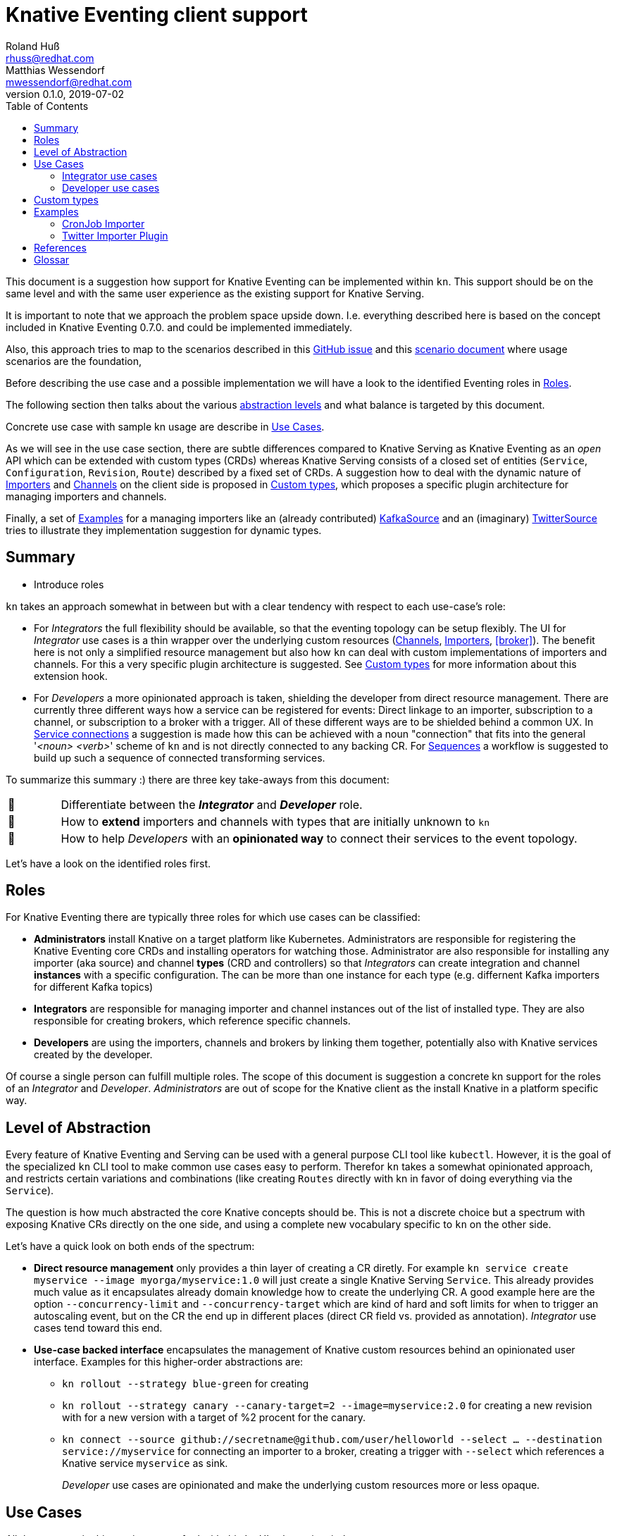 
= Knative Eventing client support
Roland Huß <rhuss@redhat.com>; Matthias Wessendorf <mwessendorf@redhat.com>
v0.1.0, 2019-07-02
:icons: font
:toc:

This document is a suggestion how support for Knative Eventing can be implemented within `kn`.
This support should be on the same level and with the same user experience as the existing support for Knative Serving.

It is important to note that we approach the problem space upside down.
I.e. everything described here is based on the concept included in Knative Eventing 0.7.0.
and could be implemented immediately.

Also, this approach tries to map to the scenarios described in this <<eventing-ux-issue,GitHub issue>> and this <<eventing-ux-scenarios,scenario document>> where usage scenarios are the foundation,

Before describing the use case and a possible implementation we will have a look to the identified Eventing roles in <<roles>>.

The following section then talks about the various <<abstraction,abstraction levels>> and what balance is targeted by this document.

Concrete use case with sample kn usage are describe in <<use-cases>>.

As we will see in the use case section, there are subtle differences compared to Knative Serving as Knative Eventing as an _open_ API which can be extended with custom types (CRDs) whereas Knative Serving consists of a closed set of entities (`Service`, `Configuration`, `Revision`, `Route`) described by a fixed set of CRDs.
A suggestion how to deal with the dynamic nature of <<importers>> and <<channels>> on the client side is proposed in <<custom-types>>, which proposes a specific plugin architecture for managing importers and channels.

Finally, a set of <<examples>> for a managing importers like an (already contributed) <<example-kafka-source, KafkaSource>> and an (imaginary) <<twitter-source, TwitterSource>> tries to illustrate they implementation suggestion for dynamic types.

[[summary]]
== Summary

* Introduce roles

`kn` takes an approach somewhat in between but with a clear tendency with respect to each use-case's role:

* For _Integrators_ the full flexibility should be available, so that the eventing topology can be setup flexibly. The UI for _Integrator_ use cases is a thin wrapper over the underlying custom resources (<<channels>>, <<importers>>, <<broker>>). The benefit here is not only a simplified resource management but also how `kn` can deal with custom implementations of importers and channels. For this a very specific plugin architecture is suggested. See <<custom-types>> for more information about this extension hook.

* For _Developers_ a more opinionated approach is taken, shielding the developer from direct resource management. There are currently three different ways how a service can be registered for events: Direct linkage to an importer, subscription to a channel, or subscription to a broker with a trigger. All of these different ways are to be shielded behind a common UX. In <<connections>> a suggestion is made how this can be achieved with a noun "connection" that fits into the general '_<noun> <verb>_' scheme of `kn` and is not directly connected to any backing CR. For <<sequences>> a workflow is suggested to build up such a sequence of connected transforming services.

To summarize this summary :) there are three key take-aways from this document:

[cols="1,10"]
|===
| 🎥
| Differentiate between the **_Integrator_** and **_Developer_** role.

| 🔌
| How to **extend** importers and channels with types that are initially unknown to `kn`

| 🎁
| How to help _Developers_ with an **opinionated way** to connect their services to the event topology.
|===

Let's have a look on the identified roles first.

[[roles]]
== Roles

For Knative Eventing there are typically three roles for which use cases can be classified:

* **Administrators** install Knative on a target platform like Kubernetes. Administrators are responsible for registering the Knative Eventing core CRDs and installing operators for watching those. Administrator are also responsible for installing any importer (aka source) and channel **types** (CRD and controllers) so that _Integrators_ can create integration and channel **instances** with a specific configuration. The can be more than one instance for each type (e.g. differnent Kafka importers for different Kafka topics)

* **Integrators** are responsible for managing importer and channel instances out of the list of installed type. They are also responsible for creating brokers, which reference specific channels.

* **Developers** are using the importers, channels and brokers by linking them together, potentially also with Knative services created by the developer.

Of course a single person can fulfill multiple roles.
The scope of this document is suggestion a concrete kn support for the roles of an _Integrator_ and _Developer_. _Administrators_ are out of scope for the Knative client as the install Knative in a platform specific way.

[[abstraction]]
== Level of Abstraction

Every feature of Knative Eventing and Serving can be used with a general purpose CLI tool like `kubectl`.
However, it is the goal of the specialized `kn` CLI tool to make common use cases easy to perform.
Therefor `kn` takes a somewhat opinionated approach, and restricts certain variations and combinations (like creating `Routes` directly with kn in favor of doing everything via the `Service`).

The question is how much abstracted the core Knative concepts should be.
This is not a discrete choice but a spectrum with exposing Knative CRs directly on the one side, and using a complete new vocabulary specific to `kn` on the other side.

Let's have a quick look on both ends of the spectrum:

* [[abstraction-crs]] **Direct resource management** only provides a thin layer of creating a CR diretly. For example `kn service create myservice --image myorga/myservice:1.0` will just create a single Knative Serving `Service`. This already provides much value as it encapsulates already domain knowledge how to create the underlying CR. A good example here are the option `--concurrency-limit` and `--concurrency-target` which are kind of hard and soft limits for when to trigger an autoscaling event, but on the CR the end up in different places (direct CR field vs. provided as annotation). _Integrator_ use cases tend toward this end.

* [[abstraction-use-case]] **Use-case backed interface** encapsulates the management of Knative custom resources behind an opinionated user interface. Examples for this higher-order abstractions are:
** `kn rollout --strategy blue-green` for creating
** `kn rollout --strategy canary --canary-target=2 --image=myservice:2.0` for creating a new revision with for a new version with a target of %2 procent for the canary.
** `kn connect --source github://secretname@github.com/user/helloworld --select ... --destination service://myservice` for connecting an importer to a broker, creating a trigger with `--select` which references a Knative service `myservice` as sink.
+
_Developer_ use cases are opinionated and make the underlying custom resources more or less opaque.

[[use-cases]]
== Use Cases

All the use case in this section are crafted with this `kn` UI scheme in mind:

kn <noun> create <name>:: Create a _<noun>_ identified by _<name>_
kn <noun> update <name>:: Update a _<noun>_ identified by _<name>_
kn <noun> show <name>:: Show details of the _<noun>_ instance with name _<name>_ footnote:[This is currently still named as _describe_ but under discussion to be renamed.]
kn <noun> delete <name>:: Delete an instance of _<noun>_  with _<name>_
kn <noun> list <prefix>:: List entities. If _<name-prefix>_ is given, filter the entity names on this prefix.

_<noun>_ can be either directly reflecting the underlying Knative custom resource (typical for _Integrator_ based use cases) or more abstract, developer oriented, concepts like the proposed `connection` which describes any connection from a `service` to the event backend. See <<connections>> for details.

Also, when there is a (hierarchical) relationship between _<nouns>_ (like between `service` and `revision`) special option might filter on the high-level _<noun>_ (like in `kn revision list --service myservice`).

This scheme which has been applied successfully for managine Knative serving should be preserved for Knatice eventing support as well.

It is to be discussed whether the scheme should be relaxed for supporting developer workflows more naturally, eg. like in

```
kn rollout
kn rollback
kn connect <service> --broker mybroker
kn disconnect <service> --all
kn split revision1:10% revision2:90%
```

so, in the general fourm `kn <verb>` where verb concretely refers a developer use case which is not mapped 1:1 to entities (so more of category _Use-case backed interface_)

NOTE: In the example above `route` is used as a verb, which clashes with the Knative serving custom resource `Route`.

And of course a mixed format could be imaginable as well. E.g. creating and removing connections with `kn connect` and `kn disconnect`, but listing, updating and showing connections with `kn connection list`, `kn connection update` and `kn connection show`


[[use-case-integrator]]
=== Integrator use cases

The following use cases can be categorized by this epic use case below.
So they are all about setting up the topology which includes brokers, channels and the importers that then can be used by a _Developer_.

**As an _Integrator_ I want to manage importers (sources) and the infrastructure elements like brokers and channels to set up the eventing topology.**

The following use cases are a break down, how the _eventing topology_ can actually be managed by directly managing the underlying Knative eventing resources.

[[channels]]
==== Channels

Channels are used for connecting importers/source to services and provide the backbone for the eventing system.
They can be created implicitely via brokers, but the can also be created directly by _Integrators_ so a _Developer_ can subscribe a service to it.

A channel has a certain type which determines how events are persisted and distributed.
There is a set of predefined types but not all available out of the box on every installation of Knative eventing.
The only channel type that is always available is an `in-memory` type.
Other types, like `kafka` for a Kafka backed event transport, needs extra installation efforts by an _Administrator_.
In addition _Administrators_ can introduce be new custom channels which are not known in advance by `kn`.
In order to use these custom channels a plugin architecture is propose in <<custom-types>>.

One important use case for the _Integrator_ is to list all available types (installed well-known and custom types) that can be used for creating a channel.
Let's have a look at this use case first.

===== List all channel types

**As an _Integrator_ I want to find all channel types which are available by a given Knative installation**

.Example
[source]
----
# List all channel types which are installed on the cluster and for
# which client support is available
$ kn channel types

TYPE                DESCRIPTION
in-memory           Non-persistent in memory channel (default)
kafka               Kafka backed channel
pubsub              Google Cloud pub-sub
natss               NATSS
activemq            ActiceMQ backed channel
----

Only those types which can be really used for the given Knative installation must show up here.
For the four directly supported channel types _in-memory_, _kafka_, _pubsub_ and _natts_ the corresponding cluster features needs to be enabled by the _Administrator_.
For custom channel types like e.g. the _activemq_ in this example, also a local **channel plugin** needs to be present.
See <<custom-types>> for more details how channel type detection and channel plugins are proposed to work.

===== Create a new channel

**As an _Integrator_ I want to create a channel with a specified type**

.Example
[source]
----
$ kn channel create mychannel --type kafka --num-partitions=4 --replication-factor=3
----

The `channel create` command creates directly a channel with the given type.
If no type is given then the default type is used (typically `in-memory`, but depends on the cluster configuration).

In addition each type has specific configuration options (`--num-partitions` and `--replication-factor` in this example).
The client verifies which options are available depending whether its a well-known type or a custome type:

* For well-known types known to a vanilla Knative eventing installation, the possible options are included in kn.
* For custom types, which are backed by a custom channel plugin, the plugin is called to get the possible options. This process is described in <<custom-types>>.

For user though this difference doesn't matter so on the UI surface well-known and custom types are treated the same.

===== List all channels
**As an _Integrator_ and as a _Developer_ I want to list all channels**

.Example
[source]
-----
# List all channels for the current namespace
$ kn channel list

NAME             TYPE       BROKER  SUBSCRIBERS STATUS     INFLIGHT EVENTS
channel-1        kafka              2           Up         0        34326
myotherchannel   in-memory  default 4           Up
-----
This will list all channels available along with some summary description like the channel type, whether its created on behalf of a broker, the status, the number of subscriptions attached to this channel

If easily accessible some statistic informations about e.g. how many events has passed the channel would be nice or how many events have not been delivered yet.

===== Show channel details
**As an _Integrator_ and as a _Developer_ I want to see the details of a channel**

.Example
[source]
----
# Show specific details for a channel
$ kn channel show channel-1

Type: kafka
Broker: default
Subscribers:
- service1 [direct]

Triggers:
- myotherservice [event.type="bla"]
----

Any detail information available, also from related objects shoudl be shown here.
This command is also useful for _Developers_ as it helps in understanding the event topology.

===== Remove a channel
**As an _Integrator_ I want to remove a channel**

.Example
[source]
----
# Remove a channel but check whether its in use
$ kn channel remove channel-1
----

This command will remove a named channel, but only those which are not managed by a broker.
Also it should be checked whether the channel has some active subscriptions.
If this is the case then by default an error must be returned.
However an _Integrator_ can use `--force` to remove the channel *and* any active subscriptions.

[[importers]]
==== Importers

NOTE: Importers are the new name of the resources formerly known as "Sources". Please see this https://github.com/knative/eventing/blob/master/docs/decisions/sources-to-importers.md[document] for the motivation for this naming change.

Importers are there to pump events into the eventing topology.
Each importer has a specific type, much like channels.
In fact, from an implementation's point of view importers can be treated the same as channels.
And also from an UX point of view, the user interface for both can be nearly the same.
But let's have a look.

===== List all importer types

**As an _Integrator_ I want to find out all importer types available so that I know what importers I can create. **

.Example
[source]
----
# List all well-know as well as custom importers
$ kn importer types

TYPE            DESCRIPTION
kafka           Kafka importer picking up event from a Topic
kubernetes-api  Import Kubernetes event
cron            Periodic event from a cron importer
twitter         Import tweets by user or search
----

As there can be well-known importers (e.g. kafka) but also custom importers (twitter)
As you can see, the situatuon is the same as for <<channels>>, so similar concept apply here as well.

For full details for how to handle custom types and seamless integrate with the well-known types can be found in <<custom-types>>.

===== Create an importer

**As an _Integrator_ I want to create a new importer so that a _Developer_ can use it**

.Example
[source]
----
# Create an importer which picks up Tweets mentioning "knative"
$ kn importer create twitter-knative --type twitter --search knative
----

The mandatory flag for an importer is `--type` which specifies the type to use.
The value given there must be one of the list as given by `kn importer types`.

All other options are specific to the importer's type, much like the type of a channel.

An addition could be to provide here already a `--service` to create the connection to a service, but for the sake of conciseness creation of this connection should be left to `kn connection create` (or `kn connect` if we opt for a verb based flow for _Developer_ use cases).

==== List importers

**As an _Integrator_ or _Developer_ I want to list all existing importers**

.Example
[source]
----
# List all created importers
$ kn importer list

NAME               TYPE         RESOURCE
twitter-knative    twitter      twittersource.importers.k8spatterns.io
all-seconds        cron         cronjobsources.sources.eventing.knative.dev
----

==== Show importer details

**As an _Integrator_ or _Developer_ I want to see the details of an importer**

.Example
[source]
----
# Show details for a specific importer
$ kn importer show twitter-knative

Name:            twitter-knative
Resource:        twittesource.importers.k8spatterns.io
Type:            twitter
Search:          knative
Last Checked:    2019-07-04 04:50:12

Broker:          default
Subscribers:
- ....

....
----

As expected `kn importer show` will show all details for an importer.
This is an human readable output, and specific to the importer's type.

==== Delete importer

**As an _Integrator_ I want to delete an importer**

.Example
[source]
----
# Delete an importer
$ kn delete importer twitter-knative
----

Deletion should check, whether this importer is still in use.
If so, an error shoudl be returned.
An _Integrator_ can still delete an importer with the option `--force`.
In this case all subscriptions should be removed as well.

[[brokers]]
==== Brokers


**As an _Integrator_ I want to create a broker in a namespace so that a _Developer_ can use it**

**As an _Integrator_ or _Developer_ I want to list all brokers in a namespace**

**As an _Integrator_ or _Developer_ I want to see the details of a broker**

What channels are attached
Importers referencing the broker

**As an _Integrator_ I want to remove a broker**

Check for Importers using the broker, and prevent deletion of broker if in use
--force to delete nevertheless

[[use-case-developer]]
=== Developer use cases

The developer is the user of the eventing topology.
She creates services (presumably Knative serving services) and connects them importers either directly, via a channel or via a broker.

**As a _Developer_ I want to use the eventing topology to receive events for which I can register my services with filtering and chaining.**

[[connections]]
==== Service connections

There are several ways how a service can be registered for retrieving cloud events: direct, via broker or via subscription.
Depending on the mode, custom resources created looks quite differently as well as the preconditions.
However, this should not matter for the UI as they all serve the same use case, but with different capabilities.

===== Connect a service for receiving events

**As a _Developer_ I want to connect a service to the eventing infrastructure.**

[source]
----
# Connect a service directly to an importer, giving it a name
$ kn connection create myconnection --service myservice --importer k8sapievents

# Alternative syntax:
$ kn connection create myconnection --service myservice --target importer:k8sapievents

# Alternative syntax (starting from "service")
$ kn service connect myservice --conection myconnection --target importer:k8sapievents

# Connect a service to a broker with a trigger and the given filter
$ kn service connect myservice --broker default --filter <filter-expression>

Connection myservice-001 has been created.
----

Depending on the arguments, the service is connected to the event system in different ways:

* Directly to an Importer (`--importer <importer-name>` or `--target importer:<importer-name>`)
* With a subscription to a channel (`--channel <channel-name>` or `--target channel:<channel-name>`)
* With a trigger connected to a broker (`--broker <broker-name>` or `--target broker:<broker-name>`)

A connection gets by default a randomly created name, with the service name as prefix. This name is stored as part of the metadata of the created entities (directly on the `Importer`, on the `Subscription` or on the `Trigger` )

===== Update a connection to an event producer

**As a _Developer_ I want to update a connection**

[source]
----
$ kn connection update myconnection  --filter <new filter>
----

===== Show details of a connection

**As a _Developer_ I want to see the details of a connection**

.Example
[source]
----
$ kn connection show myconnection

....
----

===== List all connections

**As a _Developer_ I want to list all connections**

[source]
----
# List all connections
$ kn connections list

NAME             SERVICE       TYPE       BROKER   FILTER  CHANNEL
myservice-001    myservice     importer
myservice-002    myservice     broker     default  ...     tempchannel
mysecondsrv-001  mysecondsrv                               mychannel
....

# List only connections which are attached to this service
$ kn connections list --service myservice
----

===== Delete a connection

**As a _Developer_ I want to delete a connection.**

[source]
----
# Delete the connection
$ kn service delete-connection myconnection
----

[NOTE]
====
For creating a connection we could also piggy-back on the `service` command group as an (additional ?) alternative, leading to commands like `kn service connect myservice1 --broker mybroker`. The same might apply for the other subscription use cases, too. The connection's name would be auto generated from service name or provided via --name
====

[[sequences]]
==== Sequences

**As a _Developer_ I want to interactively build up a sequence.**

* Interactive workflow by subsequent calls to an "append" or "insert" calls for adding transformer services.

**As a _Developer_ I want to update a sequence.**

**As a _Developer_ I want to list all sequences.**

**As a _Developer_ I want to remove a sequence.**

(with usage check)

**As a _Developer_ I want to see the details of a sequence**
List of all transformers contained in the sequence

[[custom-types]]
== Custom types

// This should be done by querying for CRDs with a category “channel”
//As querying for CRDs is a K8s concept, it would be helpful if getting the list of available channel types from the Knative eventing API
//Beside checking available CRDs also check whether a corresponding channel plugin is available locally a long with a download URL when it is not.

Knative Eventing can be easily extended with new channel and importer types by introducing CRDs and install controllers which evaluate instances of these CRDs.

The kn client can easily query for all CRDs and match on all CRDs with a category of "knative" and "channel":

[source, yaml]
----
kind: CustomResourceDefinition
spec:
  group: messaging.knative.dev
  names:
    categories:
    - all
    - knative
    - messaging
    - channel
    kind: InMemoryChannel
----

The list of returned CRDs are the channels that can be used for creating new channels, whereby it is assumed that a corresponding controller has been installed on the server side, too.

However, since each channel type supports different configuration options, a client side mechanism allows user to provide these configuration as command line options/flags.
An alternative would be to evaluate the CRDs openAPI schema to provide a general way to query for the options. However such a generic mechanism never can provide the same UX as custom tailored client side extension.

For well known types (like InMemoryChannel) the channel specific features are well known and can be directly supported by kn. For custom provided types a plugin mechanism is required.

Such a channel plugin is an external binary placed in a well location (e.g. `~/.kn/plugins/channels/`) and fulfill a contract like:

The name of the binary reflects the type that should be used in `kn channel create --type <channel-type>`
The following commands given as arguments are supported by the executable

.Plugin contract for importer and channel plugins
[cols="1,7"]
|===
| Command | Description

|
| Print out the CRD coordinates which connects this plugin to the CRD it is responsible for. Can be a JSON structure with the kind, group and api version and a textual description of the channel type

| `help`
| A description of the supported options for create/update. This text will be integrated in “kn” help output.

| `create`
| Create a resource of this kind. The provided command line arguments are handed through directly to the plugin. The first argument will be the name of the resource creazted, the rest are options specific for this importer or channel.

| `update`
| Upate a plugin managed resource. The syntax is the same as for `create` except that a resource for the given name should be updated.

| `describe`
| Print out a human readable description for the channel or importer.
|===

If for one channel is either the CRD is missing or the client side plugin, then this channel type is disabled.

For the user it should not matter whether the channel management is hardcoded in the kn binary or provided by a channel plugin. I.e. when listing all available channel types both types (internally provided, via plugin) are presented on the same level.

The same mechanism should be implemented for importer plugins for handling custom importers which are represented by CRDs in the same way as channels.

[[examples]]
== Examples

[[example-importer-cronjob]]
=== CronJob Importer

[[example-importer-twitter]]
=== Twitter Importer Plugin

[[references]]
== References

* https://github.com/knative/client/issues/217[Kn Client issue] tracking eventing integration
* [[eventing-ux-issue]] https://github.com/knative/eventing/issues/1381[Kn Eventing issue] tracking UI/UX
* [[eventing-ux-scenarios]] https://docs.google.com/document/d/1DpiSL2dUcYS2n7yXOIG5LJwyIC1lY9q_W8-56U1SvKM/edit?hl=en#[Scenarios for Knative Eventing]

== Glossar

event topology:: The concrete setup with importers, channels and brokers as it can be used by _Developers_
custom type:: Type of channels and importers which are outside the set of well-known types
channel plugin:: A clientside plugin for a channel with a custom type

